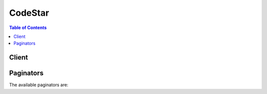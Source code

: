 

********
CodeStar
********

.. contents:: Table of Contents
   :depth: 2


======
Client
======



.. py:class:: CodeStar.Client

  A low-level client representing AWS CodeStar::

    
    client = session.create_client('codestar')

  
  These are the available methods:
  
  *   :py:meth:`~CodeStar.Client.associate_team_member`

  
  *   :py:meth:`~CodeStar.Client.can_paginate`

  
  *   :py:meth:`~CodeStar.Client.create_project`

  
  *   :py:meth:`~CodeStar.Client.create_user_profile`

  
  *   :py:meth:`~CodeStar.Client.delete_project`

  
  *   :py:meth:`~CodeStar.Client.delete_user_profile`

  
  *   :py:meth:`~CodeStar.Client.describe_project`

  
  *   :py:meth:`~CodeStar.Client.describe_user_profile`

  
  *   :py:meth:`~CodeStar.Client.disassociate_team_member`

  
  *   :py:meth:`~CodeStar.Client.generate_presigned_url`

  
  *   :py:meth:`~CodeStar.Client.get_paginator`

  
  *   :py:meth:`~CodeStar.Client.get_waiter`

  
  *   :py:meth:`~CodeStar.Client.list_projects`

  
  *   :py:meth:`~CodeStar.Client.list_resources`

  
  *   :py:meth:`~CodeStar.Client.list_tags_for_project`

  
  *   :py:meth:`~CodeStar.Client.list_team_members`

  
  *   :py:meth:`~CodeStar.Client.list_user_profiles`

  
  *   :py:meth:`~CodeStar.Client.tag_project`

  
  *   :py:meth:`~CodeStar.Client.untag_project`

  
  *   :py:meth:`~CodeStar.Client.update_project`

  
  *   :py:meth:`~CodeStar.Client.update_team_member`

  
  *   :py:meth:`~CodeStar.Client.update_user_profile`

  

  .. py:method:: associate_team_member(**kwargs)

    

    Adds an IAM user to the team for an AWS CodeStar project.

    

    See also: `AWS API Documentation <https://docs.aws.amazon.com/goto/WebAPI/codestar-2017-04-19/AssociateTeamMember>`_    


    **Request Syntax** 
    ::

      response = client.associate_team_member(
          projectId='string',
          clientRequestToken='string',
          userArn='string',
          projectRole='string',
          remoteAccessAllowed=True|False
      )
    :type projectId: string
    :param projectId: **[REQUIRED]** 

      The ID of the project to which you will add the IAM user.

      

    
    :type clientRequestToken: string
    :param clientRequestToken: 

      A user- or system-generated token that identifies the entity that requested the team member association to the project. This token can be used to repeat the request.

      

    
    :type userArn: string
    :param userArn: **[REQUIRED]** 

      The Amazon Resource Name (ARN) for the IAM user you want to add to the AWS CodeStar project.

      

    
    :type projectRole: string
    :param projectRole: **[REQUIRED]** 

      The AWS CodeStar project role that will apply to this user. This role determines what actions a user can take in an AWS CodeStar project.

      

    
    :type remoteAccessAllowed: boolean
    :param remoteAccessAllowed: 

      Whether the team member is allowed to use an SSH public/private key pair to remotely access project resources, for example Amazon EC2 instances.

      

    
    
    :rtype: dict
    :returns: 
      
      **Response Syntax** 

      
      ::

        {
            'clientRequestToken': 'string'
        }
      **Response Structure** 

      

      - *(dict) --* 
        

        - **clientRequestToken** *(string) --* 

          The user- or system-generated token from the initial request that can be used to repeat the request.

          
    

  .. py:method:: can_paginate(operation_name)

        
    Check if an operation can be paginated.
    
    :type operation_name: string
    :param operation_name: The operation name.  This is the same name
        as the method name on the client.  For example, if the
        method name is ``create_foo``, and you'd normally invoke the
        operation as ``client.create_foo(**kwargs)``, if the
        ``create_foo`` operation can be paginated, you can use the
        call ``client.get_paginator("create_foo")``.
    
    :return: ``True`` if the operation can be paginated,
        ``False`` otherwise.


  .. py:method:: create_project(**kwargs)

    

    Reserved for future use. To create a project, use the AWS CodeStar console.

    

    See also: `AWS API Documentation <https://docs.aws.amazon.com/goto/WebAPI/codestar-2017-04-19/CreateProject>`_    


    **Request Syntax** 
    ::

      response = client.create_project(
          name='string',
          id='string',
          description='string',
          clientRequestToken='string'
      )
    :type name: string
    :param name: **[REQUIRED]** 

      Reserved for future use.

      

    
    :type id: string
    :param id: **[REQUIRED]** 

      Reserved for future use.

      

    
    :type description: string
    :param description: 

      Reserved for future use.

      

    
    :type clientRequestToken: string
    :param clientRequestToken: 

      Reserved for future use.

      

    
    
    :rtype: dict
    :returns: 
      
      **Response Syntax** 

      
      ::

        {
            'id': 'string',
            'arn': 'string',
            'clientRequestToken': 'string',
            'projectTemplateId': 'string'
        }
      **Response Structure** 

      

      - *(dict) --* 
        

        - **id** *(string) --* 

          Reserved for future use.

          
        

        - **arn** *(string) --* 

          Reserved for future use.

          
        

        - **clientRequestToken** *(string) --* 

          Reserved for future use.

          
        

        - **projectTemplateId** *(string) --* 

          Reserved for future use.

          
    

  .. py:method:: create_user_profile(**kwargs)

    

    Creates a profile for a user that includes user preferences, such as the display name and email address assocciated with the user, in AWS CodeStar. The user profile is not project-specific. Information in the user profile is displayed wherever the user's information appears to other users in AWS CodeStar.

    

    See also: `AWS API Documentation <https://docs.aws.amazon.com/goto/WebAPI/codestar-2017-04-19/CreateUserProfile>`_    


    **Request Syntax** 
    ::

      response = client.create_user_profile(
          userArn='string',
          displayName='string',
          emailAddress='string',
          sshPublicKey='string'
      )
    :type userArn: string
    :param userArn: **[REQUIRED]** 

      The Amazon Resource Name (ARN) of the user in IAM.

      

    
    :type displayName: string
    :param displayName: **[REQUIRED]** 

      The name that will be displayed as the friendly name for the user in AWS CodeStar. 

      

    
    :type emailAddress: string
    :param emailAddress: **[REQUIRED]** 

      The email address that will be displayed as part of the user's profile in AWS CodeStar.

      

    
    :type sshPublicKey: string
    :param sshPublicKey: 

      The SSH public key associated with the user in AWS CodeStar. If a project owner allows the user remote access to project resources, this public key will be used along with the user's private key for SSH access.

      

    
    
    :rtype: dict
    :returns: 
      
      **Response Syntax** 

      
      ::

        {
            'userArn': 'string',
            'displayName': 'string',
            'emailAddress': 'string',
            'sshPublicKey': 'string',
            'createdTimestamp': datetime(2015, 1, 1),
            'lastModifiedTimestamp': datetime(2015, 1, 1)
        }
      **Response Structure** 

      

      - *(dict) --* 
        

        - **userArn** *(string) --* 

          The Amazon Resource Name (ARN) of the user in IAM.

          
        

        - **displayName** *(string) --* 

          The name that is displayed as the friendly name for the user in AWS CodeStar.

          
        

        - **emailAddress** *(string) --* 

          The email address that is displayed as part of the user's profile in AWS CodeStar.

          
        

        - **sshPublicKey** *(string) --* 

          The SSH public key associated with the user in AWS CodeStar. This is the public portion of the public/private keypair the user can use to access project resources if a project owner allows the user remote access to those resources.

          
        

        - **createdTimestamp** *(datetime) --* 

          The date the user profile was created, in timestamp format.

          
        

        - **lastModifiedTimestamp** *(datetime) --* 

          The date the user profile was last modified, in timestamp format.

          
    

  .. py:method:: delete_project(**kwargs)

    

    Deletes a project, including project resources. Does not delete users associated with the project, but does delete the IAM roles that allowed access to the project.

    

    See also: `AWS API Documentation <https://docs.aws.amazon.com/goto/WebAPI/codestar-2017-04-19/DeleteProject>`_    


    **Request Syntax** 
    ::

      response = client.delete_project(
          id='string',
          clientRequestToken='string',
          deleteStack=True|False
      )
    :type id: string
    :param id: **[REQUIRED]** 

      The ID of the project to be deleted in AWS CodeStar.

      

    
    :type clientRequestToken: string
    :param clientRequestToken: 

      A user- or system-generated token that identifies the entity that requested project deletion. This token can be used to repeat the request. 

      

    
    :type deleteStack: boolean
    :param deleteStack: 

      Whether to send a delete request for the primary stack in AWS CloudFormation originally used to generate the project and its resources. This option will delete all AWS resources for the project (except for any buckets in Amazon S3) as well as deleting the project itself. Recommended for most use cases.

      

    
    
    :rtype: dict
    :returns: 
      
      **Response Syntax** 

      
      ::

        {
            'stackId': 'string',
            'projectArn': 'string'
        }
      **Response Structure** 

      

      - *(dict) --* 
        

        - **stackId** *(string) --* 

          The ID of the primary stack in AWS CloudFormation that will be deleted as part of deleting the project and its resources.

          
        

        - **projectArn** *(string) --* 

          The Amazon Resource Name (ARN) of the deleted project.

          
    

  .. py:method:: delete_user_profile(**kwargs)

    

    Deletes a user profile in AWS CodeStar, including all personal preference data associated with that profile, such as display name and email address. It does not delete the history of that user, for example the history of commits made by that user.

    

    See also: `AWS API Documentation <https://docs.aws.amazon.com/goto/WebAPI/codestar-2017-04-19/DeleteUserProfile>`_    


    **Request Syntax** 
    ::

      response = client.delete_user_profile(
          userArn='string'
      )
    :type userArn: string
    :param userArn: **[REQUIRED]** 

      The Amazon Resource Name (ARN) of the user to delete from AWS CodeStar.

      

    
    
    :rtype: dict
    :returns: 
      
      **Response Syntax** 

      
      ::

        {
            'userArn': 'string'
        }
      **Response Structure** 

      

      - *(dict) --* 
        

        - **userArn** *(string) --* 

          The Amazon Resource Name (ARN) of the user deleted from AWS CodeStar.

          
    

  .. py:method:: describe_project(**kwargs)

    

    Describes a project and its resources.

    

    See also: `AWS API Documentation <https://docs.aws.amazon.com/goto/WebAPI/codestar-2017-04-19/DescribeProject>`_    


    **Request Syntax** 
    ::

      response = client.describe_project(
          id='string'
      )
    :type id: string
    :param id: **[REQUIRED]** 

      The ID of the project.

      

    
    
    :rtype: dict
    :returns: 
      
      **Response Syntax** 

      
      ::

        {
            'name': 'string',
            'id': 'string',
            'arn': 'string',
            'description': 'string',
            'clientRequestToken': 'string',
            'createdTimeStamp': datetime(2015, 1, 1),
            'stackId': 'string',
            'projectTemplateId': 'string'
        }
      **Response Structure** 

      

      - *(dict) --* 
        

        - **name** *(string) --* 

          The display name for the project.

          
        

        - **id** *(string) --* 

          The ID of the project.

          
        

        - **arn** *(string) --* 

          The Amazon Resource Name (ARN) for the project.

          
        

        - **description** *(string) --* 

          The description of the project, if any.

          
        

        - **clientRequestToken** *(string) --* 

          A user- or system-generated token that identifies the entity that requested project creation. 

          
        

        - **createdTimeStamp** *(datetime) --* 

          The date and time the project was created, in timestamp format.

          
        

        - **stackId** *(string) --* 

          The ID of the primary stack in AWS CloudFormation used to generate resources for the project.

          
        

        - **projectTemplateId** *(string) --* 

          The ID for the AWS CodeStar project template used to create the project.

          
    

  .. py:method:: describe_user_profile(**kwargs)

    

    Describes a user in AWS CodeStar and the user attributes across all projects.

    

    See also: `AWS API Documentation <https://docs.aws.amazon.com/goto/WebAPI/codestar-2017-04-19/DescribeUserProfile>`_    


    **Request Syntax** 
    ::

      response = client.describe_user_profile(
          userArn='string'
      )
    :type userArn: string
    :param userArn: **[REQUIRED]** 

      The Amazon Resource Name (ARN) of the user.

      

    
    
    :rtype: dict
    :returns: 
      
      **Response Syntax** 

      
      ::

        {
            'userArn': 'string',
            'displayName': 'string',
            'emailAddress': 'string',
            'sshPublicKey': 'string',
            'createdTimestamp': datetime(2015, 1, 1),
            'lastModifiedTimestamp': datetime(2015, 1, 1)
        }
      **Response Structure** 

      

      - *(dict) --* 
        

        - **userArn** *(string) --* 

          The Amazon Resource Name (ARN) of the user.

          
        

        - **displayName** *(string) --* 

          The display name shown for the user in AWS CodeStar projects. For example, this could be set to both first and last name ("Mary Major") or a single name ("Mary"). The display name is also used to generate the initial icon associated with the user in AWS CodeStar projects. If spaces are included in the display name, the first character that appears after the space will be used as the second character in the user initial icon. The initial icon displays a maximum of two characters, so a display name with more than one space (for example "Mary Jane Major") would generate an initial icon using the first character and the first character after the space ("MJ", not "MM").

          
        

        - **emailAddress** *(string) --* 

          The email address for the user. Optional.

          
        

        - **sshPublicKey** *(string) --* 

          The SSH public key associated with the user. This SSH public key is associated with the user profile, and can be used in conjunction with the associated private key for access to project resources, such as Amazon EC2 instances, if a project owner grants remote access to those resources.

          
        

        - **createdTimestamp** *(datetime) --* 

          The date and time when the user profile was created in AWS CodeStar, in timestamp format.

          
        

        - **lastModifiedTimestamp** *(datetime) --* 

          The date and time when the user profile was last modified, in timestamp format.

          
    

  .. py:method:: disassociate_team_member(**kwargs)

    

    Removes a user from a project. Removing a user from a project also removes the IAM policies from that user that allowed access to the project and its resources. Disassociating a team member does not remove that user's profile from AWS CodeStar. It does not remove the user from IAM.

    

    See also: `AWS API Documentation <https://docs.aws.amazon.com/goto/WebAPI/codestar-2017-04-19/DisassociateTeamMember>`_    


    **Request Syntax** 
    ::

      response = client.disassociate_team_member(
          projectId='string',
          userArn='string'
      )
    :type projectId: string
    :param projectId: **[REQUIRED]** 

      The ID of the AWS CodeStar project from which you want to remove a team member.

      

    
    :type userArn: string
    :param userArn: **[REQUIRED]** 

      The Amazon Resource Name (ARN) of the IAM user or group whom you want to remove from the project.

      

    
    
    :rtype: dict
    :returns: 
      
      **Response Syntax** 

      
      ::

        {}
        
      **Response Structure** 

      

      - *(dict) --* 
    

  .. py:method:: generate_presigned_url(ClientMethod, Params=None, ExpiresIn=3600, HttpMethod=None)

        
    Generate a presigned url given a client, its method, and arguments
    
    :type ClientMethod: string
    :param ClientMethod: The client method to presign for
    
    :type Params: dict
    :param Params: The parameters normally passed to
        ``ClientMethod``.
    
    :type ExpiresIn: int
    :param ExpiresIn: The number of seconds the presigned url is valid
        for. By default it expires in an hour (3600 seconds)
    
    :type HttpMethod: string
    :param HttpMethod: The http method to use on the generated url. By
        default, the http method is whatever is used in the method's model.
    
    :returns: The presigned url


  .. py:method:: get_paginator(operation_name)

        
    Create a paginator for an operation.
    
    :type operation_name: string
    :param operation_name: The operation name.  This is the same name
        as the method name on the client.  For example, if the
        method name is ``create_foo``, and you'd normally invoke the
        operation as ``client.create_foo(**kwargs)``, if the
        ``create_foo`` operation can be paginated, you can use the
        call ``client.get_paginator("create_foo")``.
    
    :raise OperationNotPageableError: Raised if the operation is not
        pageable.  You can use the ``client.can_paginate`` method to
        check if an operation is pageable.
    
    :rtype: L{botocore.paginate.Paginator}
    :return: A paginator object.


  .. py:method:: get_waiter(waiter_name)

        


  .. py:method:: list_projects(**kwargs)

    

    Lists all projects in AWS CodeStar associated with your AWS account.

    

    See also: `AWS API Documentation <https://docs.aws.amazon.com/goto/WebAPI/codestar-2017-04-19/ListProjects>`_    


    **Request Syntax** 
    ::

      response = client.list_projects(
          nextToken='string',
          maxResults=123
      )
    :type nextToken: string
    :param nextToken: 

      The continuation token to be used to return the next set of results, if the results cannot be returned in one response.

      

    
    :type maxResults: integer
    :param maxResults: 

      The maximum amount of data that can be contained in a single set of results.

      

    
    
    :rtype: dict
    :returns: 
      
      **Response Syntax** 

      
      ::

        {
            'projects': [
                {
                    'projectId': 'string',
                    'projectArn': 'string'
                },
            ],
            'nextToken': 'string'
        }
      **Response Structure** 

      

      - *(dict) --* 
        

        - **projects** *(list) --* 

          A list of projects.

          
          

          - *(dict) --* 

            Information about the metadata for a project.

            
            

            - **projectId** *(string) --* 

              The ID of the project.

              
            

            - **projectArn** *(string) --* 

              The Amazon Resource Name (ARN) of the project.

              
        
      
        

        - **nextToken** *(string) --* 

          The continuation token to use when requesting the next set of results, if there are more results to be returned.

          
    

  .. py:method:: list_resources(**kwargs)

    

    Lists resources associated with a project in AWS CodeStar.

    

    See also: `AWS API Documentation <https://docs.aws.amazon.com/goto/WebAPI/codestar-2017-04-19/ListResources>`_    


    **Request Syntax** 
    ::

      response = client.list_resources(
          projectId='string',
          nextToken='string',
          maxResults=123
      )
    :type projectId: string
    :param projectId: **[REQUIRED]** 

      The ID of the project.

      

    
    :type nextToken: string
    :param nextToken: 

      The continuation token for the next set of results, if the results cannot be returned in one response.

      

    
    :type maxResults: integer
    :param maxResults: 

      The maximum amount of data that can be contained in a single set of results.

      

    
    
    :rtype: dict
    :returns: 
      
      **Response Syntax** 

      
      ::

        {
            'resources': [
                {
                    'id': 'string'
                },
            ],
            'nextToken': 'string'
        }
      **Response Structure** 

      

      - *(dict) --* 
        

        - **resources** *(list) --* 

          An array of resources associated with the project. 

          
          

          - *(dict) --* 

            Information about a resource for a project.

            
            

            - **id** *(string) --* 

              The Amazon Resource Name (ARN) of the resource.

              
        
      
        

        - **nextToken** *(string) --* 

          The continuation token to use when requesting the next set of results, if there are more results to be returned.

          
    

  .. py:method:: list_tags_for_project(**kwargs)

    

    Gets the tags for a project.

    

    See also: `AWS API Documentation <https://docs.aws.amazon.com/goto/WebAPI/codestar-2017-04-19/ListTagsForProject>`_    


    **Request Syntax** 
    ::

      response = client.list_tags_for_project(
          id='string',
          nextToken='string',
          maxResults=123
      )
    :type id: string
    :param id: **[REQUIRED]** 

      The ID of the project to get tags for.

      

    
    :type nextToken: string
    :param nextToken: 

      Reserved for future use.

      

    
    :type maxResults: integer
    :param maxResults: 

      Reserved for future use.

      

    
    
    :rtype: dict
    :returns: 
      
      **Response Syntax** 

      
      ::

        {
            'tags': {
                'string': 'string'
            },
            'nextToken': 'string'
        }
      **Response Structure** 

      

      - *(dict) --* 
        

        - **tags** *(dict) --* 

          The tags for the project.

          
          

          - *(string) --* 
            

            - *(string) --* 
      
    
        

        - **nextToken** *(string) --* 

          Reserved for future use.

          
    

  .. py:method:: list_team_members(**kwargs)

    

    Lists all team members associated with a project.

    

    See also: `AWS API Documentation <https://docs.aws.amazon.com/goto/WebAPI/codestar-2017-04-19/ListTeamMembers>`_    


    **Request Syntax** 
    ::

      response = client.list_team_members(
          projectId='string',
          nextToken='string',
          maxResults=123
      )
    :type projectId: string
    :param projectId: **[REQUIRED]** 

      The ID of the project for which you want to list team members.

      

    
    :type nextToken: string
    :param nextToken: 

      The continuation token for the next set of results, if the results cannot be returned in one response.

      

    
    :type maxResults: integer
    :param maxResults: 

      The maximum number of team members you want returned in a response.

      

    
    
    :rtype: dict
    :returns: 
      
      **Response Syntax** 

      
      ::

        {
            'teamMembers': [
                {
                    'userArn': 'string',
                    'projectRole': 'string',
                    'remoteAccessAllowed': True|False
                },
            ],
            'nextToken': 'string'
        }
      **Response Structure** 

      

      - *(dict) --* 
        

        - **teamMembers** *(list) --* 

          A list of team member objects for the project.

          
          

          - *(dict) --* 

            Information about a team member in a project.

            
            

            - **userArn** *(string) --* 

              The Amazon Resource Name (ARN) of the user in IAM.

              
            

            - **projectRole** *(string) --* 

              The role assigned to the user in the project. Project roles have different levels of access. For more information, see `Working with Teams <http://docs.aws.amazon.com/codestar/latest/userguide/working-with-teams.html>`__ in the *AWS CodeStar User Guide* . 

              
            

            - **remoteAccessAllowed** *(boolean) --* 

              Whether the user is allowed to remotely access project resources using an SSH public/private key pair.

              
        
      
        

        - **nextToken** *(string) --* 

          The continuation token to use when requesting the next set of results, if there are more results to be returned.

          
    

  .. py:method:: list_user_profiles(**kwargs)

    

    Lists all the user profiles configured for your AWS account in AWS CodeStar.

    

    See also: `AWS API Documentation <https://docs.aws.amazon.com/goto/WebAPI/codestar-2017-04-19/ListUserProfiles>`_    


    **Request Syntax** 
    ::

      response = client.list_user_profiles(
          nextToken='string',
          maxResults=123
      )
    :type nextToken: string
    :param nextToken: 

      The continuation token for the next set of results, if the results cannot be returned in one response.

      

    
    :type maxResults: integer
    :param maxResults: 

      The maximum number of results to return in a response.

      

    
    
    :rtype: dict
    :returns: 
      
      **Response Syntax** 

      
      ::

        {
            'userProfiles': [
                {
                    'userArn': 'string',
                    'displayName': 'string',
                    'emailAddress': 'string',
                    'sshPublicKey': 'string'
                },
            ],
            'nextToken': 'string'
        }
      **Response Structure** 

      

      - *(dict) --* 
        

        - **userProfiles** *(list) --* 

          All the user profiles configured in AWS CodeStar for an AWS account.

          
          

          - *(dict) --* 

            Information about a user's profile in AWS CodeStar.

            
            

            - **userArn** *(string) --* 

              The Amazon Resource Name (ARN) of the user in IAM.

              
            

            - **displayName** *(string) --* 

              The display name of a user in AWS CodeStar. For example, this could be set to both first and last name ("Mary Major") or a single name ("Mary"). The display name is also used to generate the initial icon associated with the user in AWS CodeStar projects. If spaces are included in the display name, the first character that appears after the space will be used as the second character in the user initial icon. The initial icon displays a maximum of two characters, so a display name with more than one space (for example "Mary Jane Major") would generate an initial icon using the first character and the first character after the space ("MJ", not "MM").

              
            

            - **emailAddress** *(string) --* 

              The email address associated with the user.

              
            

            - **sshPublicKey** *(string) --* 

              The SSH public key associated with the user in AWS CodeStar. If a project owner allows the user remote access to project resources, this public key will be used along with the user's private key for SSH access.

              
        
      
        

        - **nextToken** *(string) --* 

          The continuation token to use when requesting the next set of results, if there are more results to be returned.

          
    

  .. py:method:: tag_project(**kwargs)

    

    Adds tags to a project.

    

    See also: `AWS API Documentation <https://docs.aws.amazon.com/goto/WebAPI/codestar-2017-04-19/TagProject>`_    


    **Request Syntax** 
    ::

      response = client.tag_project(
          id='string',
          tags={
              'string': 'string'
          }
      )
    :type id: string
    :param id: **[REQUIRED]** 

      The ID of the project you want to add a tag to.

      

    
    :type tags: dict
    :param tags: **[REQUIRED]** 

      The tags you want to add to the project.

      

    
      - *(string) --* 

      
        - *(string) --* 

        
  

    
    :rtype: dict
    :returns: 
      
      **Response Syntax** 

      
      ::

        {
            'tags': {
                'string': 'string'
            }
        }
      **Response Structure** 

      

      - *(dict) --* 
        

        - **tags** *(dict) --* 

          The tags for the project.

          
          

          - *(string) --* 
            

            - *(string) --* 
      
    
    

  .. py:method:: untag_project(**kwargs)

    

    Removes tags from a project.

    

    See also: `AWS API Documentation <https://docs.aws.amazon.com/goto/WebAPI/codestar-2017-04-19/UntagProject>`_    


    **Request Syntax** 
    ::

      response = client.untag_project(
          id='string',
          tags=[
              'string',
          ]
      )
    :type id: string
    :param id: **[REQUIRED]** 

      The ID of the project to remove tags from.

      

    
    :type tags: list
    :param tags: **[REQUIRED]** 

      The tags to remove from the project.

      

    
      - *(string) --* 

      
  
    
    :rtype: dict
    :returns: 
      
      **Response Syntax** 

      
      ::

        {}
        
      **Response Structure** 

      

      - *(dict) --* 
    

  .. py:method:: update_project(**kwargs)

    

    Updates a project in AWS CodeStar.

    

    See also: `AWS API Documentation <https://docs.aws.amazon.com/goto/WebAPI/codestar-2017-04-19/UpdateProject>`_    


    **Request Syntax** 
    ::

      response = client.update_project(
          id='string',
          name='string',
          description='string'
      )
    :type id: string
    :param id: **[REQUIRED]** 

      The ID of the project you want to update.

      

    
    :type name: string
    :param name: 

      The name of the project you want to update.

      

    
    :type description: string
    :param description: 

      The description of the project, if any.

      

    
    
    :rtype: dict
    :returns: 
      
      **Response Syntax** 

      
      ::

        {}
        
      **Response Structure** 

      

      - *(dict) --* 
    

  .. py:method:: update_team_member(**kwargs)

    

    Updates a team member's attributes in an AWS CodeStar project. For example, you can change a team member's role in the project, or change whether they have remote access to project resources.

    

    See also: `AWS API Documentation <https://docs.aws.amazon.com/goto/WebAPI/codestar-2017-04-19/UpdateTeamMember>`_    


    **Request Syntax** 
    ::

      response = client.update_team_member(
          projectId='string',
          userArn='string',
          projectRole='string',
          remoteAccessAllowed=True|False
      )
    :type projectId: string
    :param projectId: **[REQUIRED]** 

      The ID of the project.

      

    
    :type userArn: string
    :param userArn: **[REQUIRED]** 

      The Amazon Resource Name (ARN) of the user for whom you want to change team membership attributes.

      

    
    :type projectRole: string
    :param projectRole: 

      The role assigned to the user in the project. Project roles have different levels of access. For more information, see `Working with Teams <http://docs.aws.amazon.com/codestar/latest/userguide/working-with-teams.html>`__ in the *AWS CodeStar User Guide* .

      

    
    :type remoteAccessAllowed: boolean
    :param remoteAccessAllowed: 

      Whether a team member is allowed to remotely access project resources using the SSH public key associated with the user's profile. Even if this is set to True, the user must associate a public key with their profile before the user can access resources.

      

    
    
    :rtype: dict
    :returns: 
      
      **Response Syntax** 

      
      ::

        {
            'userArn': 'string',
            'projectRole': 'string',
            'remoteAccessAllowed': True|False
        }
      **Response Structure** 

      

      - *(dict) --* 
        

        - **userArn** *(string) --* 

          The Amazon Resource Name (ARN) of the user whose team membership attributes were updated.

          
        

        - **projectRole** *(string) --* 

          The project role granted to the user.

          
        

        - **remoteAccessAllowed** *(boolean) --* 

          Whether a team member is allowed to remotely access project resources using the SSH public key associated with the user's profile.

          
    

  .. py:method:: update_user_profile(**kwargs)

    

    Updates a user's profile in AWS CodeStar. The user profile is not project-specific. Information in the user profile is displayed wherever the user's information appears to other users in AWS CodeStar. 

    

    See also: `AWS API Documentation <https://docs.aws.amazon.com/goto/WebAPI/codestar-2017-04-19/UpdateUserProfile>`_    


    **Request Syntax** 
    ::

      response = client.update_user_profile(
          userArn='string',
          displayName='string',
          emailAddress='string',
          sshPublicKey='string'
      )
    :type userArn: string
    :param userArn: **[REQUIRED]** 

      The name that will be displayed as the friendly name for the user in AWS CodeStar.

      

    
    :type displayName: string
    :param displayName: 

      The name that is displayed as the friendly name for the user in AWS CodeStar.

      

    
    :type emailAddress: string
    :param emailAddress: 

      The email address that is displayed as part of the user's profile in AWS CodeStar.

      

    
    :type sshPublicKey: string
    :param sshPublicKey: 

      The SSH public key associated with the user in AWS CodeStar. If a project owner allows the user remote access to project resources, this public key will be used along with the user's private key for SSH access.

      

    
    
    :rtype: dict
    :returns: 
      
      **Response Syntax** 

      
      ::

        {
            'userArn': 'string',
            'displayName': 'string',
            'emailAddress': 'string',
            'sshPublicKey': 'string',
            'createdTimestamp': datetime(2015, 1, 1),
            'lastModifiedTimestamp': datetime(2015, 1, 1)
        }
      **Response Structure** 

      

      - *(dict) --* 
        

        - **userArn** *(string) --* 

          The Amazon Resource Name (ARN) of the user in IAM.

          
        

        - **displayName** *(string) --* 

          The name that is displayed as the friendly name for the user in AWS CodeStar.

          
        

        - **emailAddress** *(string) --* 

          The email address that is displayed as part of the user's profile in AWS CodeStar.

          
        

        - **sshPublicKey** *(string) --* 

          The SSH public key associated with the user in AWS CodeStar. This is the public portion of the public/private keypair the user can use to access project resources if a project owner allows the user remote access to those resources.

          
        

        - **createdTimestamp** *(datetime) --* 

          The date the user profile was created, in timestamp format.

          
        

        - **lastModifiedTimestamp** *(datetime) --* 

          The date the user profile was last modified, in timestamp format.

          
    

==========
Paginators
==========


The available paginators are:
